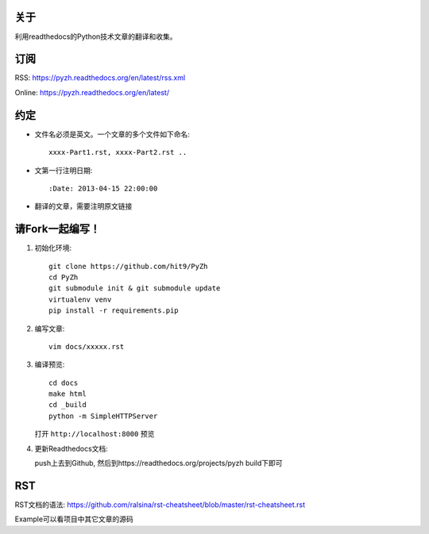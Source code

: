 关于
----

利用readthedocs的Python技术文章的翻译和收集。

订阅
----

RSS: https://pyzh.readthedocs.org/en/latest/rss.xml

Online: https://pyzh.readthedocs.org/en/latest/

约定
----

- 文件名必须是英文。一个文章的多个文件如下命名::

    xxxx-Part1.rst, xxxx-Part2.rst ..

- 文第一行注明日期::

    :Date: 2013-04-15 22:00:00

- 翻译的文章，需要注明原文链接

请Fork一起编写！
----------------

1. 初始化环境::

      git clone https://github.com/hit9/PyZh
      cd PyZh
      git submodule init & git submodule update
      virtualenv venv
      pip install -r requirements.pip

2. 编写文章::

      vim docs/xxxxx.rst

3. 编译预览::

      cd docs
      make html
      cd _build
      python -m SimpleHTTPServer

   打开 ``http://localhost:8000`` 预览

4. 更新Readthedocs文档:

   push上去到Github,  然后到https://readthedocs.org/projects/pyzh build下即可

RST
---

RST文档的语法: https://github.com/ralsina/rst-cheatsheet/blob/master/rst-cheatsheet.rst

Example可以看项目中其它文章的源码
